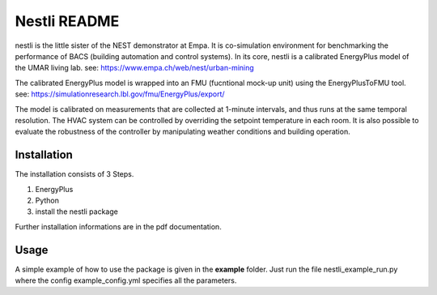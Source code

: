 =================
Nestli README
=================
nestli is the little sister of the NEST demonstrator at Empa. It is co-simulation environment for benchmarking the performance of BACS (building automation and control systems). In its core, nestli is a calibrated EnergyPlus model of the UMAR living lab. see: https://www.empa.ch/web/nest/urban-mining

The calibrated EnergyPlus model is wrapped into an FMU (fucntional mock-up unit) using the EnergyPlusToFMU tool. see: https://simulationresearch.lbl.gov/fmu/EnergyPlus/export/

The model is calibrated on measurements that are collected at 1-minute intervals, and thus runs at the same temporal resolution. The HVAC system can be controlled by overriding the setpoint temperature in each room. It is also possible to evaluate the robustness of the controller by manipulating weather conditions and building operation.


Installation
================
The installation consists of 3 Steps.

#. EnergyPlus
#. Python
#. install the nestli package

Further installation informations are in the pdf documentation.


Usage
================
A simple example of how to use the package is given in the **example** folder. Just run the file nestli_example_run.py where the config example_config.yml specifies all the parameters.

